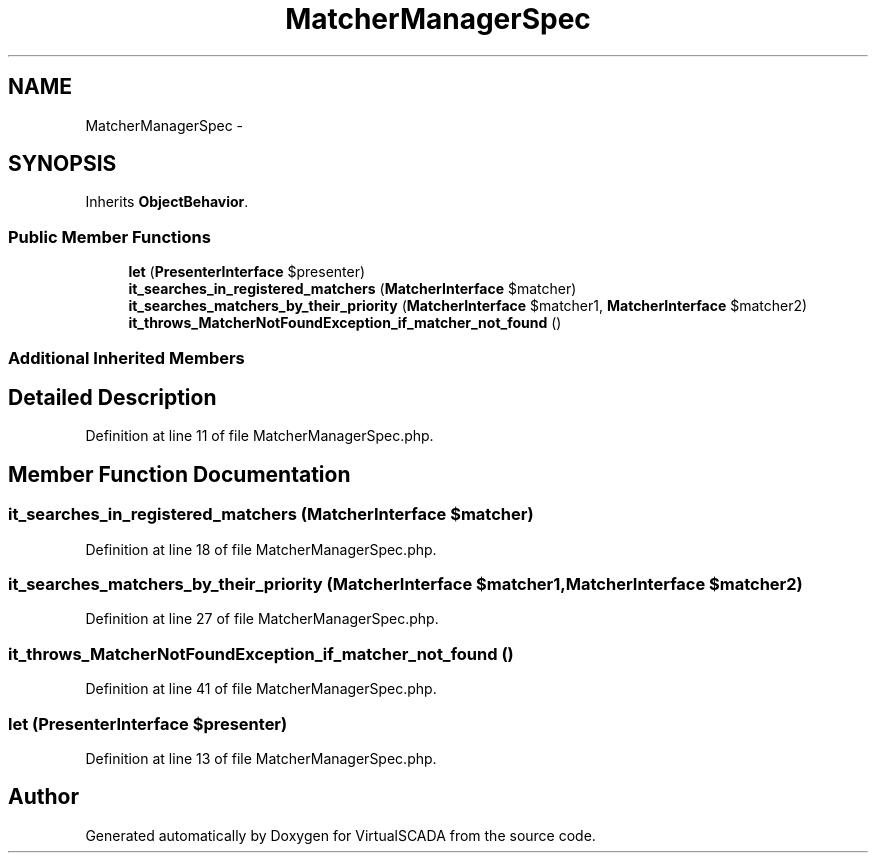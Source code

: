 .TH "MatcherManagerSpec" 3 "Tue Apr 14 2015" "Version 1.0" "VirtualSCADA" \" -*- nroff -*-
.ad l
.nh
.SH NAME
MatcherManagerSpec \- 
.SH SYNOPSIS
.br
.PP
.PP
Inherits \fBObjectBehavior\fP\&.
.SS "Public Member Functions"

.in +1c
.ti -1c
.RI "\fBlet\fP (\fBPresenterInterface\fP $presenter)"
.br
.ti -1c
.RI "\fBit_searches_in_registered_matchers\fP (\fBMatcherInterface\fP $matcher)"
.br
.ti -1c
.RI "\fBit_searches_matchers_by_their_priority\fP (\fBMatcherInterface\fP $matcher1, \fBMatcherInterface\fP $matcher2)"
.br
.ti -1c
.RI "\fBit_throws_MatcherNotFoundException_if_matcher_not_found\fP ()"
.br
.in -1c
.SS "Additional Inherited Members"
.SH "Detailed Description"
.PP 
Definition at line 11 of file MatcherManagerSpec\&.php\&.
.SH "Member Function Documentation"
.PP 
.SS "it_searches_in_registered_matchers (\fBMatcherInterface\fP $matcher)"

.PP
Definition at line 18 of file MatcherManagerSpec\&.php\&.
.SS "it_searches_matchers_by_their_priority (\fBMatcherInterface\fP $matcher1, \fBMatcherInterface\fP $matcher2)"

.PP
Definition at line 27 of file MatcherManagerSpec\&.php\&.
.SS "it_throws_MatcherNotFoundException_if_matcher_not_found ()"

.PP
Definition at line 41 of file MatcherManagerSpec\&.php\&.
.SS "let (\fBPresenterInterface\fP $presenter)"

.PP
Definition at line 13 of file MatcherManagerSpec\&.php\&.

.SH "Author"
.PP 
Generated automatically by Doxygen for VirtualSCADA from the source code\&.
